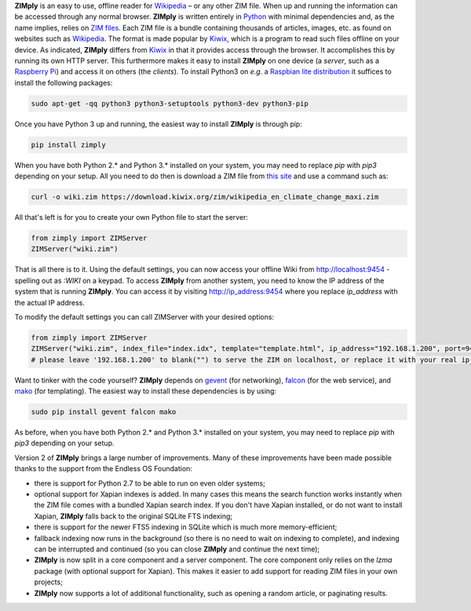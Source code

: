 **ZIMply** is an easy to use, offline reader for `Wikipedia <https://www.wikipedia.org>`__  – or any other ZIM file. When up and running the information can be accessed through any normal browser. **ZIMply** is written entirely in `Python <https://www.python.org>`__ with minimal dependencies and, as the name implies, relies on `ZIM files <http://www.openzim.org/wiki/OpenZIM>`__. Each ZIM file is a bundle containing thousands of articles, images, etc. as found on websites such as `Wikipedia <https://www.wikipedia.org>`__. The format is made popular by `Kiwix <http://www.kiwix.org>`__, which is a program to read such files offline on your device. As indicated, **ZIMply** differs from `Kiwix <http://www.kiwix.org>`__ in that it provides access through the browser. It accomplishes this by running its own HTTP server. This furthermore makes it easy to install **ZIMply** on one device (a *server*, such as a `Raspberry Pi <https://www.raspberrypi.org/products/>`__) and access it on others (the *clients*). To install Python3 on *e.g.* a `Raspbian lite distribution <https://www.raspberrypi.org/downloads/raspbian/>`__ it suffices to install the following packages:

.. code:: bash

    sudo apt-get -qq python3 python3-setuptools python3-dev python3-pip

Once you have Python 3 up and running, the easiest way to install **ZIMply** is through pip:

.. code:: bash

    pip install zimply

When you have both Python 2.* and Python 3.* installed on your system, you may need to replace `pip` with `pip3` depending on your setup. All you need to do then is download a ZIM file from `this site <https://www.mirrorservice.org/sites/download.kiwix.org/zim/wikipedia/>`__ and use a command such as:

.. code:: bash

    curl -o wiki.zim https://download.kiwix.org/zim/wikipedia_en_climate_change_maxi.zim

All that's left is for you to create your own Python file to start the server:

.. code:: python

    from zimply import ZIMServer
    ZIMServer("wiki.zim")

That is all there is to it. Using the default settings, you can now access your offline Wiki from http://localhost:9454 - spelling out as *:WIKI* on a keypad. To access **ZIMply** from another system, you need to know the IP address of the system that is running **ZIMply**. You can access it by visiting http://ip_address:9454 where you replace `ip_address` with the actual IP address.

To modify the default settings you can call ZIMServer with your desired options:

.. code:: python

    from zimply import ZIMServer
    ZIMServer("wiki.zim", index_file="index.idx", template="template.html", ip_address="192.168.1.200", port=9454, encoding="utf-8")
    # please leave '192.168.1.200' to blank("") to serve the ZIM on localhost, or replace it with your real ip_address

Want to tinker with the code yourself? **ZIMply** depends on `gevent <http://www.gevent.org>`__ (for networking), `falcon <https://falconframework.org>`__ (for the web service), and `mako <http://www.makotemplates.org>`__ (for templating). The easiest way to install these dependencies is by using:

.. code:: bash

    sudo pip install gevent falcon mako

As before, when you have both Python 2.* and Python 3.* installed on your system, you may need to replace `pip` with `pip3` depending on your setup.

Version 2 of **ZIMply** brings a large number of improvements. Many of these improvements have been made possible thanks to the support from the Endless OS Foundation:

* there is support for Python 2.7 to be able to run on even older systems;
* optional support for Xapian indexes is added. In many cases this means the search function works instantly when the ZIM file comes with a bundled Xapian search index. If you don't have Xapian installed, or do not want to install Xapian, **ZIMply** falls back to the original SQLite FTS indexing;
* there is support for the newer FTS5 indexing in SQLite which is much more memory-efficient;
* fallback indexing now runs in the background (so there is no need to wait on indexing to complete), and indexing can be interrupted and continued (so you can close **ZIMply** and continue the next time);
* **ZIMply** is now split in a core component and a server component. The core component only relies on the `lzma` package (with optional support for Xapian). This makes it easier to add support for reading ZIM files in your own projects;
* **ZIMply** now supports a lot of additional functionality, such as opening a random article, or paginating results.